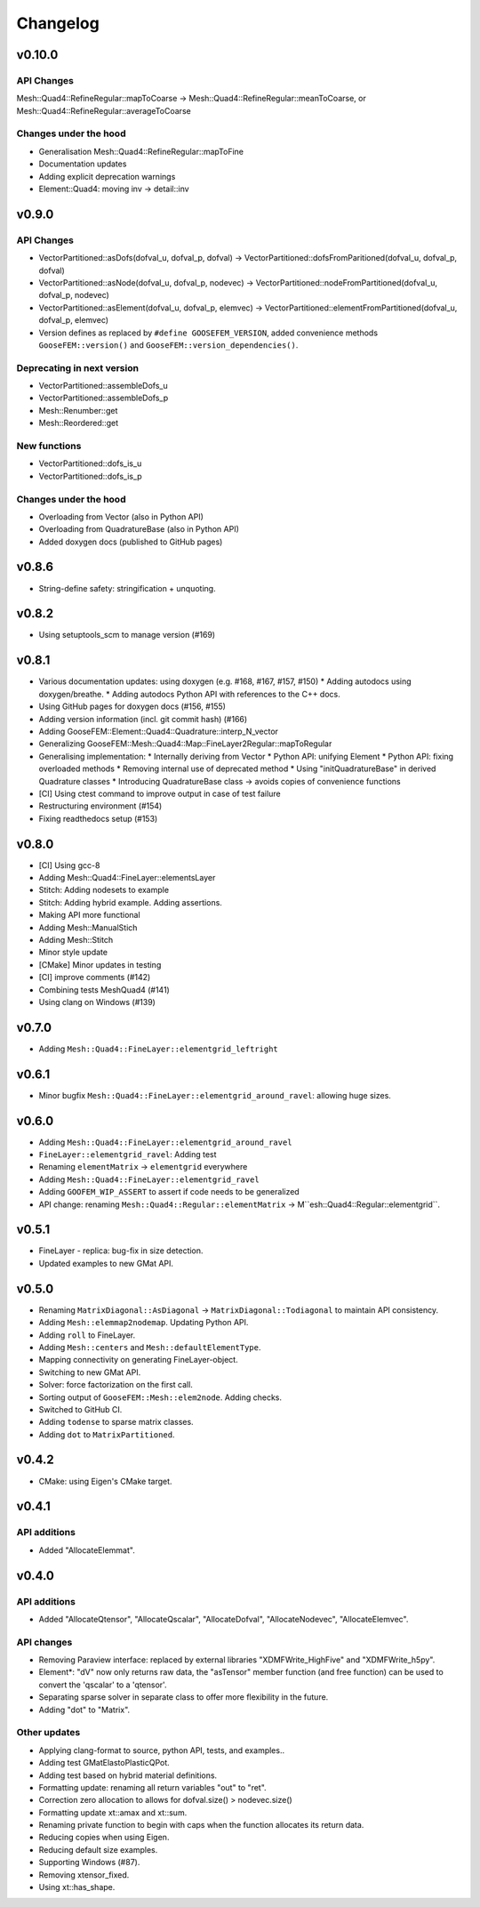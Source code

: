 
*********
Changelog
*********

v0.10.0
=======

API Changes
-----------

Mesh::Quad4::RefineRegular::mapToCoarse -> Mesh::Quad4::RefineRegular::meanToCoarse,
or Mesh::Quad4::RefineRegular::averageToCoarse

Changes under the hood
----------------------

*   Generalisation Mesh::Quad4::RefineRegular::mapToFine
*   Documentation updates
*   Adding explicit deprecation warnings
*   Element::Quad4: moving inv -> detail::inv

v0.9.0
======

API Changes
-----------

*   VectorPartitioned::asDofs(dofval_u, dofval_p, dofval) ->
    VectorPartitioned::dofsFromParitioned(dofval_u, dofval_p, dofval)

*   VectorPartitioned::asNode(dofval_u, dofval_p, nodevec) ->
    VectorPartitioned::nodeFromPartitioned(dofval_u, dofval_p, nodevec)

*   VectorPartitioned::asElement(dofval_u, dofval_p, elemvec) ->
    VectorPartitioned::elementFromPartitioned(dofval_u, dofval_p, elemvec)

*   Version defines as replaced by ``#define GOOSEFEM_VERSION``,
    added convenience methods ``GooseFEM::version()`` and ``GooseFEM::version_dependencies()``.

Deprecating in next version
----------------------------

*   VectorPartitioned::assembleDofs_u
*   VectorPartitioned::assembleDofs_p
*   Mesh::Renumber::get
*   Mesh::Reordered::get

New functions
-------------

*   VectorPartitioned::dofs_is_u
*   VectorPartitioned::dofs_is_p

Changes under the hood
----------------------

*   Overloading from Vector (also in Python API)
*   Overloading from QuadratureBase (also in Python API)
*   Added doxygen docs (published to GitHub pages)

v0.8.6
======

*   String-define safety: stringification + unquoting.

v0.8.2
======

*   Using setuptools_scm to manage version (#169)

v0.8.1
======

*   Various documentation updates: using doxygen (e.g. #168, #167, #157, #150)
    *  Adding autodocs using doxygen/breathe.
    *  Adding autodocs Python API with references to the C++ docs.
*   Using GitHub pages for doxygen docs (#156, #155)
*   Adding version information (incl. git commit hash) (#166)
*   Adding GooseFEM::Element::Quad4::Quadrature::interp_N_vector
*   Generalizing GooseFEM::Mesh::Quad4::Map::FineLayer2Regular::mapToRegular
*   Generalising implementation:
    *   Internally deriving from Vector
    *   Python API: unifying Element
    *   Python API: fixing overloaded methods
    *   Removing internal use of deprecated method
    *   Using "initQuadratureBase" in derived Quadrature classes
    *   Introducing QuadratureBase class -> avoids copies of convenience functions
*   [CI] Using ctest command to improve output in case of test failure
*   Restructuring environment (#154)
*   Fixing readthedocs setup (#153)

v0.8.0
======

*   [CI] Using gcc-8
*   Adding Mesh::Quad4::FineLayer::elementsLayer
*   Stitch: Adding nodesets to example
*   Stitch: Adding hybrid example. Adding assertions.
*   Making API more functional
*   Adding Mesh::ManualStich
*   Adding Mesh::Stitch
*   Minor style update
*   [CMake] Minor updates in testing
*   [CI] improve comments (#142)
*   Combining tests MeshQuad4 (#141)
*   Using clang on Windows (#139)

v0.7.0
======

*   Adding ``Mesh::Quad4::FineLayer::elementgrid_leftright``

v0.6.1
======

*   Minor bugfix ``Mesh::Quad4::FineLayer::elementgrid_around_ravel``: allowing huge sizes.

v0.6.0
======

*   Adding ``Mesh::Quad4::FineLayer::elementgrid_around_ravel``
*   ``FineLayer::elementgrid_ravel``: Adding test
*   Renaming ``elementMatrix`` -> ``elementgrid`` everywhere
*   Adding ``Mesh::Quad4::FineLayer::elementgrid_ravel``
*   Adding ``GOOFEM_WIP_ASSERT`` to assert if code needs to be generalized
*   API change: renaming ``Mesh::Quad4::Regular::elementMatrix``
    -> M``esh::Quad4::Regular::elementgrid``.

v0.5.1
======

*   FineLayer - replica: bug-fix in size detection.
*   Updated examples to new GMat API.

v0.5.0
======

*   Renaming ``MatrixDiagonal::AsDiagonal`` -> ``MatrixDiagonal::Todiagonal``
    to maintain API consistency.
*   Adding ``Mesh::elemmap2nodemap``. Updating Python API.
*   Adding ``roll`` to FineLayer.
*   Adding ``Mesh::centers`` and ``Mesh::defaultElementType``.
*   Mapping connectivity on generating FineLayer-object.
*   Switching to new GMat API.
*   Solver: force factorization on the first call.
*   Sorting output of ``GooseFEM::Mesh::elem2node``. Adding checks.
*   Switched to GitHub CI.
*   Adding ``todense`` to sparse matrix classes.
*   Adding ``dot`` to ``MatrixPartitioned``.

v0.4.2
======

*   CMake: using Eigen's CMake target.

v0.4.1
======

API additions
-------------

*   Added  "AllocateElemmat".

v0.4.0
======

API additions
-------------

*   Added "AllocateQtensor", "AllocateQscalar", "AllocateDofval", "AllocateNodevec", "AllocateElemvec".

API changes
-----------

*   Removing Paraview interface: replaced by external libraries "XDMFWrite_HighFive" and "XDMFWrite_h5py".

*   Element*: "dV" now only returns raw data, the "asTensor" member function (and free function) can be used to convert the 'qscalar' to a 'qtensor'.

*   Separating sparse solver in separate class to offer more flexibility in the future.

*   Adding "dot" to "Matrix".

Other updates
-------------

*   Applying clang-format to source, python API, tests, and examples..

*   Adding test GMatElastoPlasticQPot.

*   Adding test based on hybrid material definitions.

*   Formatting update: renaming all return variables "out" to "ret".

*   Correction zero allocation to allows for dofval.size() > nodevec.size()

*   Formatting update xt::amax and xt::sum.

*   Renaming private function to begin with caps when the function allocates its return data.

*   Reducing copies when using Eigen.

*   Reducing default size examples.

*   Supporting Windows (#87).

*   Removing xtensor_fixed.

*   Using xt::has_shape.
